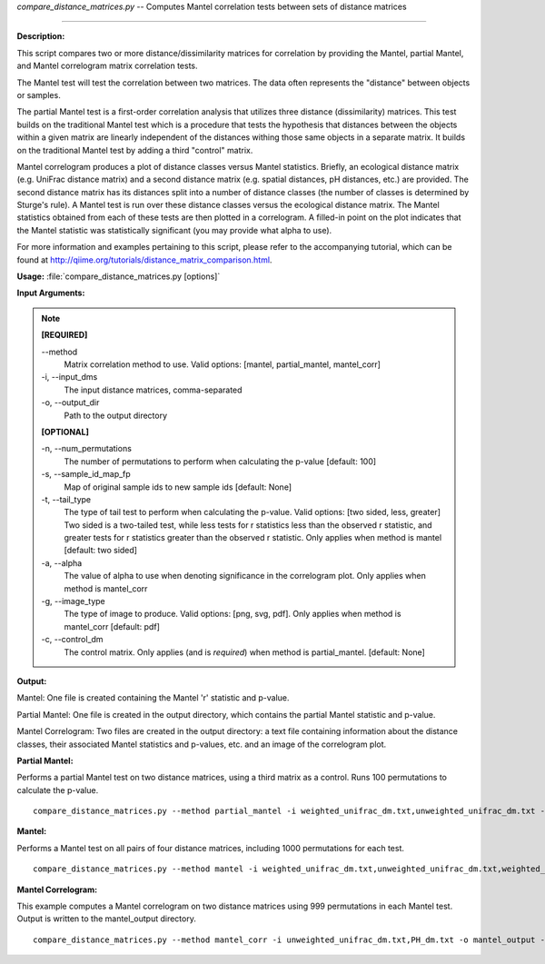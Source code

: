 .. _compare_distance_matrices:

.. index:: compare_distance_matrices.py

*compare_distance_matrices.py* -- 
Computes Mantel correlation tests between sets of distance matrices

^^^^^^^^^^^^^^^^^^^^^^^^^^^^^^^^^^^^^^^^^^^^^^^^^^^^^^^^^^^^^^^^^^^^^^^^^^^^^^^^^^^^^^^^^^^^^^^^^^^^^^^^^^^^^^^^^^^^^^^^^^^^^^^^^^^^^^^^^^^^^^^^^^^^^^^^^^^^^^^^^^^^^^^^^^^^^^^^^^^^^^^^^^^^^^^^^^^^^^^^^^^^^^^^^^^^^^^^^^^^^^^^^^^^^^^^^^^^^^^^^^^^^^^^^^^^^^^^^^^^^^^^^^^^^^^^^^^^^^^^^^^^^

**Description:**


This script compares two or more distance/dissimilarity matrices for correlation by providing the Mantel, partial Mantel, and Mantel correlogram matrix correlation tests.

The Mantel test will test the correlation between two matrices. The data often represents the "distance" between objects or samples.

The partial Mantel test is a first-order correlation analysis that utilizes three distance (dissimilarity) matrices. This test builds on the traditional Mantel test which is a procedure that tests the hypothesis that distances between the objects within a given matrix are linearly independent of the distances withing those same objects in a separate matrix. It builds on the traditional Mantel test by adding a third "control" matrix.

Mantel correlogram produces a plot of distance classes versus Mantel statistics. Briefly, an ecological distance matrix (e.g. UniFrac distance matrix) and a second distance matrix (e.g. spatial distances, pH distances, etc.) are provided. The second distance matrix has its distances split into a number of distance classes (the number of classes is determined by Sturge's rule). A Mantel test is run over these distance classes versus the ecological distance matrix. The Mantel statistics obtained from each of these tests are then plotted in a correlogram. A filled-in point on the plot indicates that the Mantel statistic was statistically significant (you may provide what alpha to use).

For more information and examples pertaining to this script, please refer to the accompanying tutorial, which can be found at http://qiime.org/tutorials/distance_matrix_comparison.html.



**Usage:** :file:`compare_distance_matrices.py [options]`

**Input Arguments:**

.. note::

	
	**[REQUIRED]**
		
	`-`-method
		Matrix correlation method to use. Valid options: [mantel, partial_mantel, mantel_corr]
	-i, `-`-input_dms
		The input distance matrices, comma-separated
	-o, `-`-output_dir
		Path to the output directory
	
	**[OPTIONAL]**
		
	-n, `-`-num_permutations
		The number of permutations to perform when calculating the p-value [default: 100]
	-s, `-`-sample_id_map_fp
		Map of original sample ids to new sample ids [default: None]
	-t, `-`-tail_type
		The type of tail test to perform when calculating the p-value. Valid options: [two sided, less, greater] Two sided is a two-tailed test, while less tests for r statistics less than the observed r statistic, and greater tests for r statistics greater than the observed r statistic. Only applies when method is mantel [default: two sided]
	-a, `-`-alpha
		The value of alpha to use when denoting significance in the correlogram plot. Only applies when method is mantel_corr
	-g, `-`-image_type
		The type of image to produce. Valid options: [png, svg, pdf]. Only applies when method is mantel_corr [default: pdf]
	-c, `-`-control_dm
		The control matrix. Only applies (and is *required*) when method is partial_mantel. [default: None]


**Output:**


Mantel: One file is created containing the Mantel 'r' statistic and p-value.

Partial Mantel: One file is created in the output directory, which contains the partial Mantel statistic and p-value.

Mantel Correlogram: Two files are created in the output directory: a text file containing information about the distance classes, their associated Mantel statistics and p-values, etc. and an image of the correlogram plot.



**Partial Mantel:**

Performs a partial Mantel test on two distance matrices, using a third matrix as a control. Runs 100 permutations to calculate the p-value.

::

	compare_distance_matrices.py --method partial_mantel -i weighted_unifrac_dm.txt,unweighted_unifrac_dm.txt -c PH_dm.txt -o mantel_out -n 100

**Mantel:**

Performs a Mantel test on all pairs of four distance matrices, including 1000 permutations for each test.

::

	compare_distance_matrices.py --method mantel -i weighted_unifrac_dm.txt,unweighted_unifrac_dm.txt,weighted_unifrac_even100_dm.txt,unweighted_unifrac_even100_dm.txt -o mantel_out -n 1000

**Mantel Correlogram:**

This example computes a Mantel correlogram on two distance matrices using 999 permutations in each Mantel test. Output is written to the mantel_output directory.

::

	compare_distance_matrices.py --method mantel_corr -i unweighted_unifrac_dm.txt,PH_dm.txt -o mantel_output -n 999


